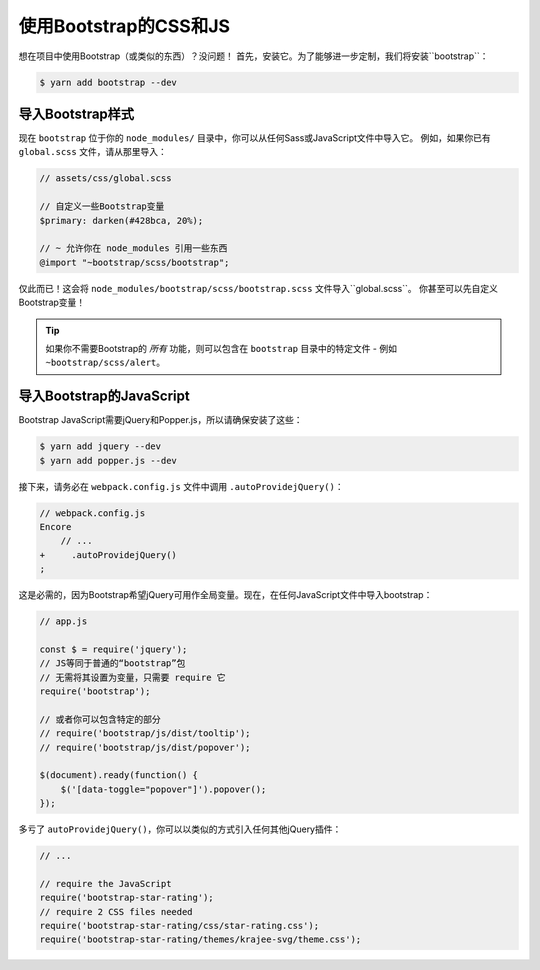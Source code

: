 使用Bootstrap的CSS和JS
========================

想在项目中使用Bootstrap（或类似的东西）？没问题！
首先，安装它。为了能够进一步定制，我们将安装``bootstrap``：

.. code-block:: terminal

    $ yarn add bootstrap --dev

导入Bootstrap样式
--------------------------

现在 ``bootstrap`` 位于你的 ``node_modules/`` 目录中，你可以从任何Sass或JavaScript文件中导入它。
例如，如果你已有 ``global.scss`` 文件，请从那里导入：

.. code-block:: scss

    // assets/css/global.scss

    // 自定义一些Bootstrap变量
    $primary: darken(#428bca, 20%);

    // ~ 允许你在 node_modules 引用一些东西
    @import "~bootstrap/scss/bootstrap";

仅此而已！这会将 ``node_modules/bootstrap/scss/bootstrap.scss`` 文件导入``global.scss``。
你甚至可以先自定义Bootstrap变量！

.. tip::

    如果你不需要Bootstrap的 *所有* 功能，则可以包含在 ``bootstrap`` 目录中的特定文件 - 例如 ``~bootstrap/scss/alert``。

导入Bootstrap的JavaScript
------------------------------

Bootstrap JavaScript需要jQuery和Popper.js，所以请确保安装了这些：

.. code-block:: terminal

    $ yarn add jquery --dev
    $ yarn add popper.js --dev

接下来，请务必在 ``webpack.config.js`` 文件中调用 ``.autoProvidejQuery()``：

.. code-block:: diff

    // webpack.config.js
    Encore
        // ...
    +     .autoProvidejQuery()
    ;

这是必需的，因为Bootstrap希望jQuery可用作全局变量。现在，在任何JavaScript文件中导入bootstrap：

.. code-block:: javascript

    // app.js

    const $ = require('jquery');
    // JS等同于普通的“bootstrap”包
    // 无需将其设置为变量，只需要 require 它
    require('bootstrap');

    // 或者你可以包含特定的部分
    // require('bootstrap/js/dist/tooltip');
    // require('bootstrap/js/dist/popover');

    $(document).ready(function() {
        $('[data-toggle="popover"]').popover();
    });

多亏了 ``autoProvidejQuery()``，你可以以类似的方式引入任何其他jQuery插件：

.. code-block:: javascript

    // ...

    // require the JavaScript
    require('bootstrap-star-rating');
    // require 2 CSS files needed
    require('bootstrap-star-rating/css/star-rating.css');
    require('bootstrap-star-rating/themes/krajee-svg/theme.css');
